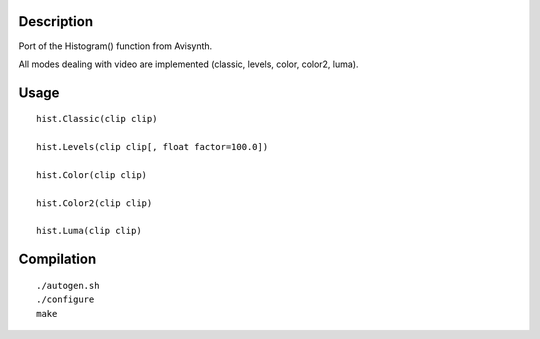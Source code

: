 Description
===========

Port of the Histogram() function from Avisynth.

All modes dealing with video are implemented
(classic, levels, color, color2, luma).


Usage
=====
::

    hist.Classic(clip clip)

    hist.Levels(clip clip[, float factor=100.0])

    hist.Color(clip clip)

    hist.Color2(clip clip)

    hist.Luma(clip clip)


Compilation
===========

::

    ./autogen.sh
    ./configure
    make
